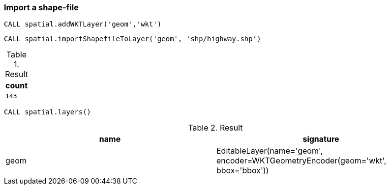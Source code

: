 === Import a shape-file

[source,cypher]
----
CALL spatial.addWKTLayer('geom','wkt')
----

[source,cypher]
----
CALL spatial.importShapefileToLayer('geom', 'shp/highway.shp')
----

.Result

[opts="header",cols="1"]
|===
|count
a|
[source]
----
143
----

|===

[source,cypher]
----
CALL spatial.layers()
----

.Result

[opts="header",cols="2"]
|===
|name|signature
|geom|EditableLayer(name='geom', encoder=WKTGeometryEncoder(geom='wkt', bbox='bbox'))
|===

